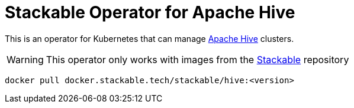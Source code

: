 = Stackable Operator for Apache Hive

This is an operator for Kubernetes that can manage https://hive.apache.org[Apache Hive] clusters.

WARNING: This operator only works with images from the https://repo.stackable.tech/#browse/browse:docker:v2%2Fstackable%2Fhive[Stackable] repository

[source]
----
docker pull docker.stackable.tech/stackable/hive:<version>
----
